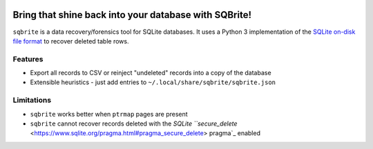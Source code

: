 .. image:: https://travis-ci.org/mattboyer/sqbrite.svg?branch=master
    :target: https://travis-ci.org/mattboyer/sqbrite
    :alt: Continuous Integration status

.. image:: https://scrutinizer-ci.com/g/mattboyer/sqbrite/badges/quality-score.png?b=master
    :target: https://scrutinizer-ci.com/g/mattboyer/sqbrite/?branch=master
    :alt: Scrutinizer Code Quality

Bring that shine back into your database with SQBrite!
======================================================

``sqbrite`` is a data recovery/forensics tool for SQLite databases. It uses a Python 3 implementation of the `SQLite on-disk file format <https://www.sqlite.org/fileformat2.html>`_ to recover deleted table rows.

.. image:: https://asciinema.org/a/dq9j9oeje763429i9d9ypj7pd.png
    :target: https://asciinema.org/a/dq9j9oeje763429i9d9ypj7pd
    :alt: Termcast

Features
--------

- Export all records to CSV or reinject "undeleted" records into a copy of the database
- Extensible heuristics - just add entries to ``~/.local/share/sqbrite/sqbrite.json``

Limitations
-----------

- ``sqbrite`` works better when ``ptrmap`` pages are present
- ``sqbrite`` cannot recover records deleted with the `SQLite ``secure_delete` <https://www.sqlite.org/pragma.html#pragma_secure_delete> pragma`_ enabled
